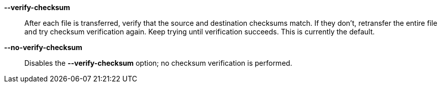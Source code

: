 *--verify-checksum*::

After each file is transferred, verify that the source and destination
checksums match.  If they don't, retransfer the entire file and try checksum
verification again.  Keep trying until verification succeeds.  This is
currently the default.

*--no-verify-checksum*::

Disables the *--verify-checksum* option; no checksum verification is
performed.
